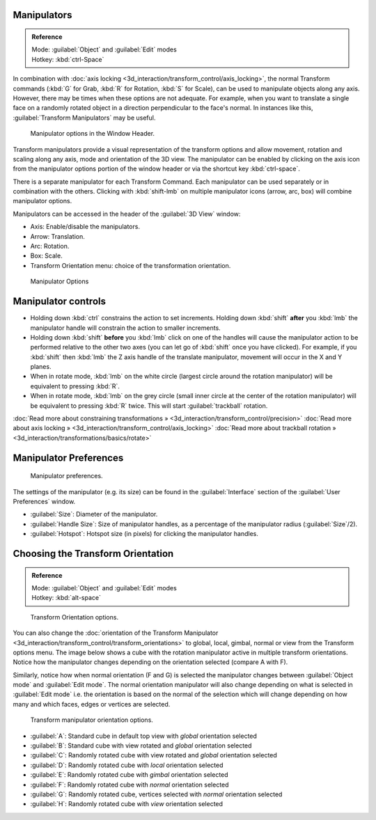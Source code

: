 
Manipulators
============


.. admonition:: Reference
   :class: refbox

   | Mode:     :guilabel:`Object` and :guilabel:`Edit` modes
   | Hotkey:   :kbd:`ctrl-Space`


In combination with :doc:`axis locking <3d_interaction/transform_control/axis_locking>`\ , the normal Transform commands (\ :kbd:`G` for Grab, :kbd:`R` for Rotation, :kbd:`S` for Scale), can be used to manipulate objects along any axis. However, there may be times when these options are not adequate. For example, when you want to translate a single face on a randomly rotated object in a direction perpendicular to the face's normal. In instances like this, :guilabel:`Transform Manipulators` may be useful.


.. figure:: /images/Icon-library_3D-Window_3D-transform-manipulator-options.jpg

   Manipulator options in the Window Header.


Transform manipulators provide a visual representation of the transform options and allow
movement, rotation and scaling along any axis, mode and orientation of the 3D view. The
manipulator can be enabled by clicking on the axis icon from the manipulator options portion
of the window header or via the shortcut key :kbd:`ctrl-space`\ .

There is a separate manipulator for each Transform Command.
Each manipulator can be used separately or in combination with the others.
Clicking with :kbd:`shift-lmb` on multiple manipulator icons (arrow, arc, box)
will combine manipulator options.

Manipulators can be accessed in the header of the :guilabel:`3D View` window:

- Axis: Enable/disable the manipulators.
- Arrow: Translation.
- Arc: Rotation.
- Box: Scale.
- Transform Orientation menu: choice of the transformation orientation.


.. figure:: /images/3D_interaction-Transform_Control-Manipulators-manipulator_options.jpg
   :width: 650px
   :figwidth: 650px

   Manipulator Options


Manipulator controls
====================


- Holding down :kbd:`ctrl` constrains the action to set increments. Holding down :kbd:`shift` **after** you :kbd:`lmb` the manipulator handle will constrain the action to smaller increments.
- Holding down :kbd:`shift` **before** you :kbd:`lmb` click on one of the handles will cause the manipulator action to be performed relative to the other two axes (you can let go of :kbd:`shift` once you have clicked). For example, if you :kbd:`shift` then :kbd:`lmb` the Z axis handle of the translate manipulator, movement will occur in the X and Y planes.
- When in rotate mode,  :kbd:`lmb` on the white circle (largest circle around the rotation manipulator) will be equivalent to pressing :kbd:`R`\ .
- When in rotate mode,  :kbd:`lmb` on the grey circle (small inner circle at the center of the rotation manipulator) will be equivalent to pressing :kbd:`R` twice. This will start :guilabel:`trackball` rotation.

:doc:`Read more about constraining transformations » <3d_interaction/transform_control/precision>`
:doc:`Read more about axis locking » <3d_interaction/transform_control/axis_locking>`
:doc:`Read more about trackball rotation » <3d_interaction/transformations/basics/rotate>`


Manipulator Preferences
=======================


.. figure:: /images/3D_interaction-Transform_Control-Manipulators-manipulator_preferences.jpg

   Manipulator preferences.


The settings of the manipulator (e.g. its size)
can be found in the :guilabel:`Interface` section of the :guilabel:`User Preferences` window.

- :guilabel:`Size`\ : Diameter of the manipulator.
- :guilabel:`Handle Size`\ : Size of manipulator handles, as a percentage of the manipulator radius (\ :guilabel:`Size`\ /2).
- :guilabel:`Hotspot`\ : Hotspot size (in pixels) for clicking the manipulator handles.


Choosing the Transform Orientation
==================================


.. admonition:: Reference
   :class: refbox

   | Mode:     :guilabel:`Object` and :guilabel:`Edit` modes
   | Hotkey:   :kbd:`alt-space`


.. figure:: /images/Orientations-Menu-2.5%2B.jpg

   Transform Orientation options.


You can also change the :doc:`orientation of the Transform Manipulator <3d_interaction/transform_control/transform_orientations>` to global, local, gimbal, normal or view from the Transform options menu. The image below shows a cube with the rotation manipulator active in multiple transform orientations. Notice how the manipulator changes depending on the orientation selected (compare A with F).

Similarly, notice how when normal orientation (F and G)
is selected the manipulator changes between :guilabel:`Object mode` and :guilabel:`Edit mode`\ .
The normal orientation manipulator will also change depending on what is selected in
:guilabel:`Edit mode` i.e. the orientation is based on the normal of the selection which will
change depending on how many and which faces, edges or vertices are selected.


.. figure:: /images/3D_interaction-Transform_Control-Manipulators-manipulator_orientation_options.jpg
   :width: 640px
   :figwidth: 640px

   Transform manipulator orientation options.


- :guilabel:`A`\ : Standard cube in default top view with *global* orientation selected
- :guilabel:`B`\ : Standard cube with view rotated and *global* orientation selected
- :guilabel:`C`\ : Randomly rotated cube with view rotated and *global* orientation selected
- :guilabel:`D`\ : Randomly rotated cube with *local* orientation selected
- :guilabel:`E`\ : Randomly rotated cube with *gimbal* orientation selected
- :guilabel:`F`\ : Randomly rotated cube with *normal* orientation selected
- :guilabel:`G`\ : Randomly rotated cube, vertices selected with *normal* orientation selected
- :guilabel:`H`\ : Randomly rotated cube with *view* orientation selected